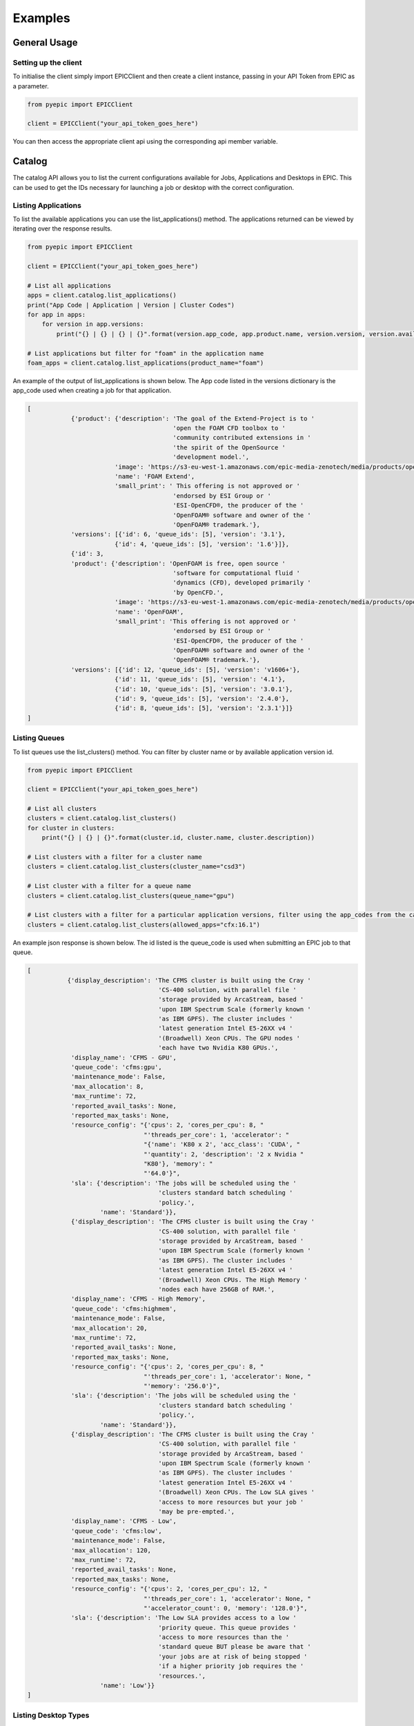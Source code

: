 
Examples
********

General Usage
=============

Setting up the client
---------------------
To initialise the client simply import EPICClient and then create a client instance, passing in your API Token from EPIC as a parameter.

.. code-block:: python

    from pyepic import EPICClient

    client = EPICClient("your_api_token_goes_here")

You can then access the appropriate client api using the corresponding api member variable. 


Catalog
=======
The catalog API allows you to list the current configurations available for Jobs, Applications and Desktops in EPIC.
This can be used to get the IDs necessary for launching a job or desktop with the correct configuration.

Listing Applications
--------------------
To list the available applications you can use the list_applications() method. The applications returned can be viewed by iterating over the response results.

.. code-block:: python

    from pyepic import EPICClient

    client = EPICClient("your_api_token_goes_here")

    # List all applications
    apps = client.catalog.list_applications()
    print("App Code | Application | Version | Cluster Codes")
    for app in apps:
        for version in app.versions:
            print("{} | {} | {} | {}".format(version.app_code, app.product.name, version.version, version.available_on))

    # List applications but filter for "foam" in the application name
    foam_apps = client.catalog.list_applications(product_name="foam")
    


An example of the output of list_applications is shown below. The App code listed in the versions dictionary is the app_code used when creating a job for that application.

.. code-block:: json

    [
                {'product': {'description': 'The goal of the Extend-Project is to '
                                            'open the FOAM CFD toolbox to '
                                            'community contributed extensions in '
                                            'the spirit of the OpenSource '
                                            'development model.',
                            'image': 'https://s3-eu-west-1.amazonaws.com/epic-media-zenotech/media/products/openfoam-extend.png',
                            'name': 'FOAM Extend',
                            'small_print': ' This offering is not approved or '
                                            'endorsed by ESI Group or '
                                            'ESI-OpenCFD®, the producer of the '
                                            'OpenFOAM® software and owner of the '
                                            'OpenFOAM® trademark.'},
                'versions': [{'id': 6, 'queue_ids': [5], 'version': '3.1'},
                            {'id': 4, 'queue_ids': [5], 'version': '1.6'}]},
                {'id': 3,
                'product': {'description': 'OpenFOAM is free, open source '
                                            'software for computational fluid '
                                            'dynamics (CFD), developed primarily '
                                            'by OpenCFD.',
                            'image': 'https://s3-eu-west-1.amazonaws.com/epic-media-zenotech/media/products/openfoam.png',
                            'name': 'OpenFOAM',
                            'small_print': 'This offering is not approved or '
                                            'endorsed by ESI Group or '
                                            'ESI-OpenCFD®, the producer of the '
                                            'OpenFOAM® software and owner of the '
                                            'OpenFOAM® trademark.'},
                'versions': [{'id': 12, 'queue_ids': [5], 'version': 'v1606+'},
                            {'id': 11, 'queue_ids': [5], 'version': '4.1'},
                            {'id': 10, 'queue_ids': [5], 'version': '3.0.1'},
                            {'id': 9, 'queue_ids': [5], 'version': '2.4.0'},
                            {'id': 8, 'queue_ids': [5], 'version': '2.3.1'}]}
    ]

Listing Queues
--------------

To list queues use the list_clusters() method. You can filter by cluster name or by available application version id.

.. code-block:: python

    from pyepic import EPICClient

    client = EPICClient("your_api_token_goes_here")

    # List all clusters
    clusters = client.catalog.list_clusters()
    for cluster in clusters:
        print("{} | {} | {}".format(cluster.id, cluster.name, cluster.description))

    # List clusters with a filter for a cluster name
    clusters = client.catalog.list_clusters(cluster_name="csd3")

    # List cluster with a filter for a queue name
    clusters = client.catalog.list_clusters(queue_name="gpu")

    # List clusters with a filter for a particular application versions, filter using the app_codes from the catalog endpoint
    clusters = client.catalog.list_clusters(allowed_apps="cfx:16.1")


An example json response is shown below. The id listed is the queue_code is used when submitting an EPIC job to that queue.

.. code-block:: json

    [
               {'display_description': 'The CFMS cluster is built using the Cray '
                                        'CS-400 solution, with parallel file '
                                        'storage provided by ArcaStream, based '
                                        'upon IBM Spectrum Scale (formerly known '
                                        'as IBM GPFS). The cluster includes '
                                        'latest generation Intel E5-26XX v4 '
                                        '(Broadwell) Xeon CPUs. The GPU nodes '
                                        'each have two Nvidia K80 GPUs.',
                'display_name': 'CFMS - GPU',
                'queue_code': 'cfms:gpu',
                'maintenance_mode': False,
                'max_allocation': 8,
                'max_runtime': 72,
                'reported_avail_tasks': None,
                'reported_max_tasks': None,
                'resource_config': "{'cpus': 2, 'cores_per_cpu': 8, "
                                    "'threads_per_core': 1, 'accelerator': "
                                    "{'name': 'K80 x 2', 'acc_class': 'CUDA', "
                                    "'quantity': 2, 'description': '2 x Nvidia "
                                    "K80'}, 'memory': "
                                    "'64.0'}",
                'sla': {'description': 'The jobs will be scheduled using the '
                                        'clusters standard batch scheduling '
                                        'policy.',
                        'name': 'Standard'}},
                {'display_description': 'The CFMS cluster is built using the Cray '
                                        'CS-400 solution, with parallel file '
                                        'storage provided by ArcaStream, based '
                                        'upon IBM Spectrum Scale (formerly known '
                                        'as IBM GPFS). The cluster includes '
                                        'latest generation Intel E5-26XX v4 '
                                        '(Broadwell) Xeon CPUs. The High Memory '
                                        'nodes each have 256GB of RAM.',
                'display_name': 'CFMS - High Memory',
                'queue_code': 'cfms:highmem',
                'maintenance_mode': False,
                'max_allocation': 20,
                'max_runtime': 72,
                'reported_avail_tasks': None,
                'reported_max_tasks': None,
                'resource_config': "{'cpus': 2, 'cores_per_cpu': 8, "
                                    "'threads_per_core': 1, 'accelerator': None, "
                                    "'memory': '256.0'}",
                'sla': {'description': 'The jobs will be scheduled using the '
                                        'clusters standard batch scheduling '
                                        'policy.',
                        'name': 'Standard'}},
                {'display_description': 'The CFMS cluster is built using the Cray '
                                        'CS-400 solution, with parallel file '
                                        'storage provided by ArcaStream, based '
                                        'upon IBM Spectrum Scale (formerly known '
                                        'as IBM GPFS). The cluster includes '
                                        'latest generation Intel E5-26XX v4 '
                                        '(Broadwell) Xeon CPUs. The Low SLA gives '
                                        'access to more resources but your job '
                                        'may be pre-empted.',
                'display_name': 'CFMS - Low',
                'queue_code': 'cfms:low',
                'maintenance_mode': False,
                'max_allocation': 120,
                'max_runtime': 72,
                'reported_avail_tasks': None,
                'reported_max_tasks': None,
                'resource_config': "{'cpus': 2, 'cores_per_cpu': 12, "
                                    "'threads_per_core': 1, 'accelerator': None, "
                                    "'accelerator_count': 0, 'memory': '128.0'}",
                'sla': {'description': 'The Low SLA provides access to a low '
                                        'priority queue. This queue provides '
                                        'access to more resources than the '
                                        'standard queue BUT please be aware that '
                                        'your jobs are at risk of being stopped '
                                        'if a higher priority job requires the '
                                        'resources.',
                        'name': 'Low'}}
    ]

Listing Desktop Types
---------------------

To list the types of desktop nodes available in epic use the catalog.list_desktops() method. 

.. code-block:: python

    from pyepic import EPICClient

    client = EPICClient("your_api_token_goes_here")

    # List desktop types
    desktops = client.catalog.list_desktops()

    # Look at the results
    print("Name | Version Name | Version ID | Valid Node Types | Valid connection Types")
    for desktop in desktops:
        valid_connections = [conn.id for conn in desktop.connection_types]
        valid_node_types = [node_type.id for node_type in desktop.node_types]
        for version in desktop.versions:
            print("{} | {} | {} | {} | {}".format(
                desktop.name,
                version.application_version,
                version.id,
                valid_node_types,
                valid_connections
            ))


An example json output from list_desktops is shown below

.. code-block:: json

    [
            {'connection_types': [{'description': 'Connect using Nice DCV in '
                                            'your browser',
                                'id': 3,
                                'name': 'DCV'}],
            'description': 'NICE Desktop Cloud Visualization (DCV) enables '
                            'remote access 2D/3D interactive applications '
                            'over a standard network. EPIC will start a DCV '
                            'instance that you can connect to with your '
                            'browser with several versions of Paraview '
                            'installed and ready to go.',
            'id': 2,
            'image': '/media/viz/dcv.png',
            'name': 'DCV (Paraview)',
            'node_types': [{'cores': 4,
                            'description': '4 Broadwell CPU Cores, 30.5GiB '
                                            'Memory, 1 x Tesla M60 GPU with '
                                            '2048 CUDA cores and 8GB GPU '
                                            'Memory',
                            'gpus': 1,
                            'id': 1,
                            'name': 'Standard GPU Node'},
                            {'cores': 32,
                            'description': '32 Broadwell CPU Cores, 244GiB '
                                            'Memory, 2 x Tesla M60 GPU with '
                                            '2048 CUDA cores and 8GB GPU '
                                            'Memory',
                            'gpus': 2,
                            'id': 2,
                            'name': 'Large GPU Node'},
                            {'cores': 64,
                            'description': '64 Broadwell CPU Cores, 488GiB '
                                            'Memory, 4 x Tesla M60 GPU with '
                                            '2048 CUDA cores and 8GB GPU '
                                            'Memory',
                            'gpus': 4,
                            'id': 3,
                            'name': 'Extra Large GPU Node'}],
            'versions': [{'application_version': 'DCV 2017', 'id': 4}]},
            {'connection_types': [{'description': 'Connect using Nice DCV in '
                                                'your browser',
                                    'id': 3,
                                    'name': 'DCV'}],
            'description': 'zCAD is an CAD repair and mesh generation tool '
                            'from Zenotech. EPIC will start a DCV instance '
                            'that you can connect to with your browser with '
                            'zCAD and other Zenotech tools installed and '
                            'ready to go.',
            'id': 3,
            'image': '/media/viz/zcad.png',
            'name': 'zCAD',
            'node_types': [{'cores': 4,
                            'description': '4 Broadwell CPU Cores, 30.5GiB '
                                            'Memory, 1 x Tesla M60 GPU with '
                                            '2048 CUDA cores and 8GB GPU '
                                            'Memory',
                            'gpus': 1,
                            'id': 1,
                            'name': 'Standard GPU Node'},
                            {'cores': 32,
                            'description': '32 Broadwell CPU Cores, 244GiB '
                                            'Memory, 2 x Tesla M60 GPU with '
                                            '2048 CUDA cores and 8GB GPU '
                                            'Memory',
                            'gpus': 2,
                            'id': 2,
                            'name': 'Large GPU Node'},
                            {'cores': 64,
                            'description': '64 Broadwell CPU Cores, 488GiB '
                                            'Memory, 4 x Tesla M60 GPU with '
                                            '2048 CUDA cores and 8GB GPU '
                                            'Memory',
                            'gpus': 4,
                            'id': 3,
                            'name': 'Extra Large GPU Node'}],
            'versions': [{'application_version': '2016.9', 'id': 5}]}
    ]

Jobs
====
The job client gives access to job related methods.


Listing Jobs
--------------

To list jobs use the list_jobs() method. You can filter by cluster name or by available application version id.

.. code-block:: python

    from pyepic import EPICClient

    client = EPICClient("your_api_token_goes_here")

    jobs = client.job.list()

    print("ID | Name | Application | Status")
    for job in jobs:
        print("{} | {} | {} | {}".format(job.id, job.name, job.app, job.status))


An example output is shown below.

.. code-block:: json

    [
                {'app': 'OpenFOAM (v1606+)',
                'application_version': "openfoam:v1606+",
                'config': {'data_sync_interval': 0,
                            'overwrite_existing': True,
                            'upload': ['failure', 'cancel', 'complete']},
                'cost': '£5.18',
                'finished': True,
                'id': 16,
                'invoice_reference': None,
                'name': 'motorBike',
                'project': None,
                'resource': {'display_description': 'Amazon Web Services offers '
                                                    'flexible infrastructure '
                                                    'services on demand. '
                                                    'Zenotech use these services '
                                                    'to offer HPC on demand via '
                                                    'EPIC. This cluster is built '
                                                    'from C4.8xlarge Compute '
                                                    'Optimised instances '
                                                    'connected by the AWS '
                                                    'Enhanced networking. The '
                                                    'queue uses the AWS Spot '
                                                    'Market, this gives access '
                                                    'to unused resources at a '
                                                    'reduced cost but please be '
                                                    'aware there is a risk that '
                                                    'the nodes may be reclaimed '
                                                    'if demand rises.',
                            'display_name': 'AWS C5 Spot',
                            'queue_code': 'aws:c5',
                            'maintenance_mode': False,
                            'max_allocation': 20,
                            'max_runtime': 36,
                            'reported_avail_tasks': None,
                            'reported_max_tasks': None,
                            'resource_config': "{'cpus': 2, 'cores_per_cpu': "
                                                "18, 'threads_per_core': 2, "
                                                "'accelerator': None, "
                                                "'memory': '60.0'}",
                            'sla': {'description': 'The nodes used may be '
                                                    'reclaimed if demand for '
                                                    'resources increases, if '
                                                    'this happens your job may '
                                                    'be stopped and requeued.',
                                    'name': 'Spot'}},
                'status': 'Job Cancelled',
                'submitted_at': '2020-10-01T09:37:40.674500Z',
                'submitted_by': 'Mike Turner'},
                {'app': 'OpenFOAM (v1606+)',
                'application_version': "openfoam:v1606+",
                'config': {'data_sync_interval': 0,
                            'overwrite_existing': True,
                            'upload': ['failure', 'cancel', 'complete']},
                'cost': '£5.18',
                'finished': True,
                'id': 17,
                'invoice_reference': None,
                'name': 'motorBike',
                'project': None,
                'resource': {'display_description': 'Amazon Web Services offers '
                                                    'flexible infrastructure '
                                                    'services on demand. '
                                                    'Zenotech use these services '
                                                    'to offer HPC on demand via '
                                                    'EPIC. This cluster is built '
                                                    'from C4.8xlarge Compute '
                                                    'Optimised instances '
                                                    'connected by the AWS '
                                                    'Enhanced networking. The '
                                                    'queue uses the AWS Spot '
                                                    'Market, this gives access '
                                                    'to unused resources at a '
                                                    'reduced cost but please be '
                                                    'aware there is a risk that '
                                                    'the nodes may be reclaimed '
                                                    'if demand rises.',
                            'display_name': 'AWS C5 Spot',
                            'queue_code': 'aws:c5',
                            'maintenance_mode': False,
                            'max_allocation': 20,
                            'max_runtime': 36,
                            'reported_avail_tasks': None,
                            'reported_max_tasks': None,
                            'resource_config': "{'cpus': 2, 'cores_per_cpu': "
                                                "18, 'threads_per_core': 2, "
                                                "'accelerator': None, "
                                                "'memory': '60.0'}",
                            'sla': {'description': 'The nodes used may be '
                                                    'reclaimed if demand for '
                                                    'resources increases, if '
                                                    'this happens your job may '
                                                    'be stopped and requeued.',
                                    'name': 'Spot'}},
                'status': 'Job Complete',
                'submitted_at': '2020-10-01T13:33:54.569241Z',
                'submitted_by': 'Mike Turner'},
                {'app': 'OpenFOAM (v1606+)',
                'application_version': "openfoam:v1606+",
                'config': {'data_sync_interval': 0,
                            'overwrite_existing': True,
                            'upload': ['failure', 'cancel', 'complete']},
                'cost': '£5.18',
                'finished': True,
                'id': 18,
                'invoice_reference': None,
                'name': 'motorBike',
                'project': None,
                'resource': {'display_description': 'Amazon Web Services offers '
                                                    'flexible infrastructure '
                                                    'services on demand. '
                                                    'Zenotech use these services '
                                                    'to offer HPC on demand via '
                                                    'EPIC. This cluster is built '
                                                    'from C4.8xlarge Compute '
                                                    'Optimised instances '
                                                    'connected by the AWS '
                                                    'Enhanced networking. The '
                                                    'queue uses the AWS Spot '
                                                    'Market, this gives access '
                                                    'to unused resources at a '
                                                    'reduced cost but please be '
                                                    'aware there is a risk that '
                                                    'the nodes may be reclaimed '
                                                    'if demand rises.',
                            'display_name': 'AWS C5 Spot',
                            'queue_code': 'aws:c5',
                            'maintenance_mode': False,
                            'max_allocation': 20,
                            'max_runtime': 36,
                            'reported_avail_tasks': None,
                            'reported_max_tasks': None,
                            'resource_config': "{'cpus': 2, 'cores_per_cpu': "
                                                "18, 'threads_per_core': 2, "
                                                "'accelerator': None, "
                                                "'memory': '60.0'}",
                            'sla': {'description': 'The nodes used may be '
                                                    'reclaimed if demand for '
                                                    'resources increases, if '
                                                    'this happens your job may '
                                                    'be stopped and requeued.',
                                    'name': 'Spot'}},
                'status': 'Job Complete',
                'submitted_at': '2020-10-01T13:40:45.102124Z',
                'submitted_by': 'Mike Turner'}
    ]


To get the details of a specific job with a known ID using the get_job_details method.

.. code-block:: python

    from pyepic import EPICClient

    client = EPICClient("your_api_token_goes_here")

    # Get details for job id 18
    jobs = client.job.get_details(18)


Checking job logs
-----------------

Job logs are available for each step that makes up the job. The step id's for each job are listed in the job details and with that ID you can fetch the current log tails.

.. code-block:: python

    from pyepic import EPICClient

    client = EPICClient("your_api_token_goes_here")

    # Get the latest tail of the log files, EPIC will request an update of the logs for running jobs
    log_obj = client.job.get_step_logs(50)

    # Print stdout from the logs
    print(log_obj.stdout)

    # Get the latest tail of the log files without requesting a refresh
    log_obj = client.job.refresh_step_logs(50, refresh=False)


Fetching job residuals
----------------------

For applications that support residuals you can fetch the available variable names and then request the data for specific variables.

.. code-block:: python

    from pyepic import EPICClient

    client = EPICClient("your_api_token_goes_here")

    # Get the list of available variables to plot for job id 101
    available_variables = client.job.get_job_residual_names(101)

    # Print variable names
    print(available_variables)

    # Get the data for variables "Ux" & "Uy". By default a value of xaxis is always returned.
    variables = client.job.get_job_residual_values(50, ['Ux','Uy'])

    for var in variables:
        print("Var name = {}".format(var.variable_name))
        print("Var values = {}".format(var.values))




Submitting Jobs
---------------
Submitting jobs is done with the client.job.submit() method. PyEpic has application specfic helper classes to make the submission as simple as possible, see the application examples below.


OpenFOAM
--------
To create and submit an OpenFOAM job you can use the :class:`pyepic.applications.openfoam.OpenFoamJob` class. 
Prior to creating the job you need to know the code of the application version you wish to use, the code of the batch queue you want to submit to and the path to the root of the openfoam case. The data for this case is assumed to have already been uploaded to your EPIC data store. 
The app and queue codes can be obtained from the catalog endpoints.

.. code-block:: python

    from pyepic import EPICClient
    from pyepic.applications.openfoam import OpenFoamJob

    client = EPICClient("your_api_token_goes_here")

    # Create the job using application version with id "openfoam:v1606"
    openfoam_job = OpenFoamJob("openfoam:v1606", "job_name", "epic://my_data/foam/")

    # Configure the solver to run on 24 paritions for a maximum of 12 hours
    openfoam_job.solver.partitions = 24
    openfoam_job.solver.runtime = 12

    # Create the specification for submission to queue with code "aws:c5"
    job_spec = openfoam_job.get_job_create_spec("aws:c5")

    # Submit the job
    job = client.job.submit(job_spec)


The submit_job method will return a job object. The job_id can be extraced from this object for future queries.

zCFD
----
To create and submit an zCFD job you can use the :class:`pyepic.applications.zcfd.ZCFDJob` class. 
Prior to creating the job you need to know the code of the application version you wish to use, the id of the batch queue you want to 
submit to and the path to the root of the zcfd case. The data for this case is assumed to have already been uploaded to your EPIC data store.
If your data is in your EPIC data store in a folder called 'work/zcfd' then the data path for the method would be 'epic://work/zcfd/'. 
The app and queue codes can be obtained from the catalog endpoints.

.. code-block:: python

    from pyepic import EPICClient
    from pyepic.applications.zcfd import ZCFDJob

    client = EPICClient("your_api_token_goes_here")

    # Create a zCFD job using application version id "zcfd:2021.1.1"
    zcfd_job = ZCFDJob("zcfd:2021.1.1", "zcfd_case", "epic://work/zcfd/", "fv.py", "box.hdf5", cycles=1000, restart=False, partitions=24)

    # Configure the solver to run for a maximum of 12 hours
    zcfd_job.zcfd.runtime = 12

    # Create the specification for submission to queue "aws:p4d"
    job_spec = zcfd_job.get_job_create_spec("aws:p4d")

    # Submit the job
    job = client.job.submit(job_spec)

    job_id = job[0].id

    print(f"Submitted job with id {id}")

Job Arrays
==========
Job arrays allow you to submit a set of jobs in one submission. Jobs in an array can share common data to reduce the volume of data that you need to transfer. 
To use arrays you should structure your input data to have a shared root folder. This root folder can then contain the "common" folder and multiple job folders.

The example below shows a job array for zCFD. The example folder structure for this case is:

epic://work/zcfd/
    The array root folder for the case.

epic://work/zcfd/common/
    The folder containing files common to all jobs in the array, for example the *box.hdf5* mesh. This must be called "common"

epic://work/zcfd/run.1/
    The folder with the customised input for the first job, for example the *fv_1.py* python control file. 

epic://work/zcfd/run.2/
    The folder with the customised input for the second job, for example the *fv_2.py* python control file.


.. code-block:: python

    import pyepic
    from pyepic.applications.zcfd import ZCFDJob
    from pyepic.applications.base import JobArray

    client = EPICClient("your_api_token_goes_here")

    # Create a new JobArray called my_job_array with epic://work/zcfd/ as the array_root_folder folder
    job_array = JobArray("my_job_array", "epic://work/zcfd/")

    # Create two zCFD jobs using application version id "zcfd:2021.1.1"
    zcfd_job_1 = ZCFDJob("zcfd:2021.1.1", "zcfd_run_1", "epic://work/zcfd/run.1/", "fv_1.py", "box.hdf5", cycles=1000, restart=False, partitions=24)
    zcfd_job_2 = ZCFDJob("zcfd:2021.1.1", "zcfd_run_2", "epic://work/zcfd/run.2/", "fv_2.py", "box.hdf5", cycles=1000, restart=False, partitions=24)

    # Add the jobs to the array
    job_array.add_job(zcfd_job_1)
    job_array.add_job(zcfd_job_2)

    # Create the specification for submission to queue "aws:p4d"
    array_spec = job_array.get_job_create_spec("aws:p4d")
    
    # Submit the job array
    jobs = client.job.submit(array_spec)

    job_1_id = job[0].id
    job_2_id = job[1].id


Data
====
EPIC uses AWS S3 as an object store for data. The commands in this API use the boto3 library to communicate with the backend S3 services.
Using PyEpic data in your EPIC data store can be referenced using an EPIC data url. The client class for data functions is :class:`pyepic.client.EPICClient.data`.
For example if you have a folder in your EPIC data store called "MyData" then the data url would be "epic://MyData/", a file called "data.in" in that folder would be "epic://MyData/data.in".

Listing a folder
----------------
List a folder using the ls method.

.. code-block:: python

    from pyepic import EPICClient

    client = EPICClient("your_api_token_goes_here")
    
    directory_listing = client.data.ls("epic://Folder/data/")
    
    print("Path | Name | Is folder? | File size")
    for item in directory_listing:
        print("{} | {} | {} | {}".format(item.obj_path, item.name, item.folder, item.size))


Downloading a file
------------------
PyEpic lets you download files directly to the local disk or to a File-like object.

To download to a file:

.. code-block:: python

    from pyepic import EPICClient

    client = EPICClient("your_api_token_goes_here")
    
    client.data.download_file("epic://MyData/data.in", "./data.in")


To download to an in-memory object, for example BytesIO:

.. code-block:: python

    import io
    from pyepic import EPICClient

    client = EPICClient("your_api_token_goes_here")
    
    # Create a new BytesIO object
    my_data = io.BytesIO()

    # Download contents of epic file into my_data
    client.data.download_file("epic://MyData/data.in", my_data)

    # Do something with the data in memory
    my_data.seek(0)
    my_data.read()


Uploading a file
----------------
In a similar way to downloading, PyEpic lets you upload from a local file of a file-like object. If you specify a directory as the target then the filename will be taken from the localfile if available.

.. code-block:: python

    from pyepic import EPICClient

    client = EPICClient("your_api_token_goes_here")
    
    # Upload data.new to epic://MyData/data.new
    client.data.upload_file("./data.new", "epic://MyData/")


To upload to an in-memory object, for example BytesIO:

.. code-block:: python

    import io
    from pyepic import EPICClient

    client = EPICClient("your_api_token_goes_here")
    
    # Create a new BytesIO object
    my_data = io.BytesIO("This is new data")

    # Download contents of epic file into my_data
    client.data.upload_file(my_data, "epic://MyData/data.new")


Copying whole folders/directories
---------------------------------

upload_file and download_file are useful for dealing with single files but often you will need to upload or download whole folders.
To do this you can use the sync method. This takes a source_path and a target_path than can either be a local path or a remote epic:// url. 
This means you can either sync from your local files upto EPIC or from EPIC back to your local files.

.. code-block:: python

    from pyepic import EPICClient

    client = EPICClient("your_api_token_goes_here")
    
    # Copy everything in my local dir ./data/ to a path on EPIC call new_data. 
    # If the files already exist in epic://new_data/ then still copy them if the local ones are newer.
    client.data.sync("./data/", "epic://new_data/", overwrite_existing=True)


You can get more information about the copy progress my passing a method in the "callback" kwarg.

.. code-block:: python

    from pyepic import EPICClient

    client = EPICClient("your_api_token_goes_here")
    
    def my_callback(source_path, target_path, uploaded, dryrun):
        print("Callback. Source={} Target={} Uploaded={} Dryrun={}".format(source_path, target_path, uploaded, dryrun))

    # Copy everything in my local dir ./data/ to a path on EPIC call new_data
    client.data.sync("./data/", "epic://new_data/", callback=my_callback, overwrite_existing=True)


When uploading large datasets then the "dryrun" kwarg lets you see what PyEpic will do without actually performming the copies.

.. code-block:: python

    from pyepic import EPICClient

    client = EPICClient("your_api_token_goes_here")
    
    def my_callback(source_path, target_path, uploaded, dryrun):
        print("Callback. Source={} Target={} Uploaded={} Dryrun={}".format(source_path, target_path, uploaded, dryrun))

    # Copy everything in my local dir ./data/ to a path on EPIC call new_data
    client.data.sync("./data/", "epic://new_data/", dryrun=True, callback=my_callback, overwrite_existing=True)


Deleting files or folders
-------------------------
PyEpic lets you delete indivdual files or whole folders from EPIC.

To delete to a single file:

.. code-block:: python

    from pyepic import EPICClient

    client = EPICClient("your_api_token_goes_here")
    
    client.data.delete("epic://MyData/data.in")


To delete a folder and its contents:

.. code-block:: python

    from pyepic import EPICClient

    client = EPICClient("your_api_token_goes_here")
    
    client.data.delete("epic://MyData/")
    

Desktops
========

Listing Desktop Instances
-------------------------
To list your desktop instances use the list and get_details methods in :class:`pyepic.client.EPICClient.desktops`.

.. code-block:: python

    from pyepic import EPICClient

    client = EPICClient("your_api_token_goes_here")

    # List all of my desktop instances
    desktops = client.desktops.list()

    # Get the details of desktop id 3
    desktop_instance = client.desktops.get_details(3)


Getting a quote for a Desktop
-----------------------------

PyEpic provides the helper class :class:`pyepic.desktops.Desktop` to help create Desktops in EPIC. To get a quote create an instance of this class and then use that the retrieve the quote via the desktop client class.
The valid application_version, node_type and connection_type values can be retrieved via :attr:`pyepic.EPICClient.catalog`..

.. code-block:: python

    from pyepic import EPICClient
    from pyepic.desktops import Desktop

    client = EPICClient("your_api_token_goes_here")

    # Create a desktop spec
    my_desktop = Desktop("epic://data_path/", application_version=5, node_type=1, connection_type=3)

    # Set the runtime to two hours
    my_desktop.runtime = 2

    # Get a quote for this desktop
    quote = client.desktops.get_quote(my_desktop.get_quote_spec()))

An example response for the quote is shown below.

.. code-block:: json

    {'cost': {'amount': 0.71, 'currency': 'GBP'}, 'reason': '', 'valid': True}


Launching a desktop
-------------------

PyEpic provides the helper class :class:`pyepic.desktops.Desktop` to help create Desktops in EPIC. To launch a desktop create an instance of this class and then use that to launch the desktop via the desktop client class.
The valid application_version, node_type and connection_type values can be retrieved via :attr:`pyepic.EPICClient.catalog`.

.. code-block:: python

    from pyepic import EPICClient
    from pyepic.desktops import Desktop

    client = EPICClient("your_api_token_goes_here")

    # Create a desktop spec
    my_desktop = Desktop("epic://data_path/", application_version=5, node_type=1, connection_type=3)

    # Set the runtime to two hours
    my_desktop.runtime = 2

    # Launch this desktop
    instance = client.desktops.launch(my_desktop.get_launch_spec()))

    # Get the newly created desktop instance id.
    id = instance.id

The launch method returns a :class:`epiccore.models.DesktopInstance` object that includes the newly created desktop instance ID. If there is an issue with the specification then launch will return the list of validation errors.
An example response is shown below.

.. code-block:: json

    {'application': {'application': {'description': 'zCAD is an CAD repair and '
                                                    'mesh generation tool from '
                                                    'Zenotech. EPIC will start a '
                                                    'DCV instance that you can '
                                                    'connect to with your browser '
                                                    'with zCAD and other Zenotech '
                                                    'tools installed and ready to '
                                                    'go.',
                                    'image': '/media/viz/zcad.png',
                                    'name': 'zCAD'},
                    'application_version': '2016.9',
                    'id': 5},
    'connection_string': None,
    'connection_type': {'description': 'Connect using Nice DCV in your browser',
                        'id': 3,
                        'name': 'DCV'},
    'created': datetime.datetime(2020, 11, 27, 9, 19, 47, 127429, tzinfo=tzutc()),
    'id': 11,
    'launched_by': 'Danny Develop',
    'status': 'new',
    'team': None}


Terminating a desktop
---------------------
Terminate a desktop using the terminate client method and the Desktops ID.

.. code-block:: python

    from pyepic import EPICClient
    from pyepic.desktops import Desktop

    client = EPICClient("your_api_token_goes_here")

    # Terminate desktop with ID 3
    client.desktops.terminate(3)


Teams
=====

.. code-block:: python

    from pyepic import EPICClient
    from pyepic.desktops import Desktop

    client = EPICClient("your_api_token_goes_here")

    # List teams
    teams = client.teams.list()
    
    for team in teams:
        print(team)

    # Get team ID 334
    team = client.teams.get_details(334)

Projects
========

.. code-block:: python

    from pyepic import EPICClient
    from pyepic.desktops import Desktop

    client = EPICClient("your_api_token_goes_here")

    # List projects
    projects = client.projects.list()

    for project in projects:
        print(project)

    # Get project ID 102
    project = client.projects.get_details(102)
